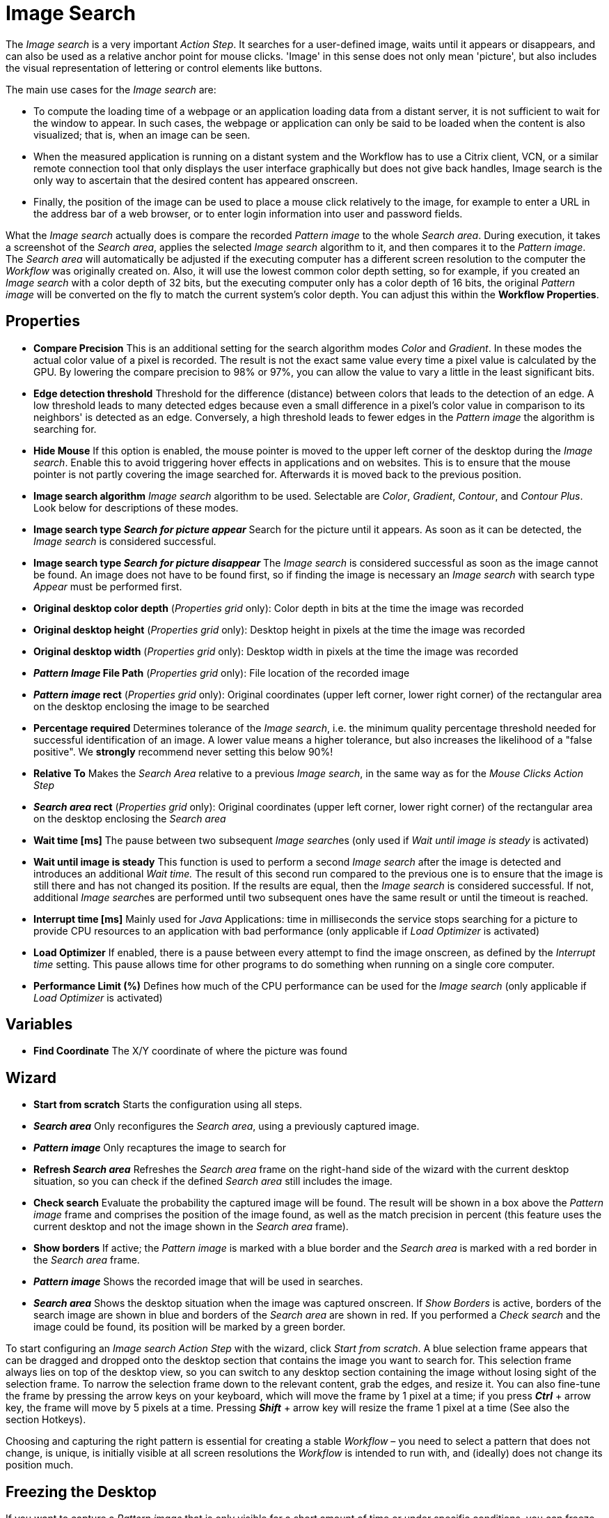 

= Image Search

The _Image search_ is a very important _Action Step_. It searches for a
user-defined image, waits until it appears or disappears, and can also
be used as a relative anchor point for mouse clicks. 'Image' in this
sense does not only mean 'picture', but also includes the visual
representation of lettering or control elements like buttons.

The main use cases for the _Image search_ are:

* To compute the loading time of a webpage or an application loading
data from a distant server, it is not sufficient to wait for the window
to appear. In such cases, the webpage or application can only be said to
be loaded when the content is also visualized; that is, when an image
can be seen.
* When the measured application is running on a distant system and the
Workflow has to use a Citrix client, VCN, or a similar remote connection
tool that only displays the user interface graphically but does not give
back handles, Image search is the only way to ascertain that the desired
content has appeared onscreen.
* Finally, the position of the image can be used to place a mouse click
relatively to the image, for example to enter a URL in the address bar
of a web browser, or to enter login information into user and password
fields.

What the _Image search_ actually does is compare the recorded _Pattern
image_ to the whole _Search area_. During execution, it takes a
screenshot of the _Search area_, applies the selected _Image search_
algorithm to it, and then compares it to the _Pattern image_. The
_Search area_ will automatically be adjusted if the executing computer
has a different screen resolution to the computer the _Workflow_ was
originally created on. Also, it will use the lowest common color depth
setting, so for example, if you created an _Image search_ with a color
depth of 32 bits, but the executing computer only has a color depth of
16 bits, the original _Pattern image_ will be converted on the fly to
match the current system's color depth. You can adjust this within the
*Workflow Properties*.
//link:#WorkflowProperties[_Workflow Properties_].

== Properties

* *Compare Precision* This is an additional setting for the search
algorithm modes _Color_ and _Gradient_. In these modes the actual color
value of a pixel is recorded. The result is not the exact same value
every time a pixel value is calculated by the GPU. By lowering the
compare precision to 98% or 97%, you can allow the value to vary a
little in the least significant bits.
* *Edge detection threshold* Threshold for the difference (distance)
between colors that leads to the detection of an edge. A low threshold
leads to many detected edges because even a small difference in a
pixel's color value in comparison to its neighbors' is detected as an
edge. Conversely, a high threshold leads to fewer edges in the _Pattern
image_ the algorithm is searching for.
* *Hide Mouse* If this option is enabled, the mouse pointer is moved to
the upper left corner of the desktop during the _Image search_. Enable
this to avoid triggering hover effects in applications and on websites.
This is to ensure that the mouse pointer is not partly covering the
image searched for. Afterwards it is moved back to the previous
position.
* *Image search algorithm* _Image search_ algorithm to be used.
Selectable are _Color_, _Gradient_, _Contour_, and _Contour Plus_. Look
below for descriptions of these modes.
* *Image search type _Search for picture appear_* Search for the picture
until it appears. As soon as it can be detected, the _Image search_ is
considered successful.
* *Image search type _Search for picture disappear_* The _Image search_
is considered successful as soon as the image cannot be found. An image
does not have to be found first, so if finding the image is necessary an
_Image search_ with search type _Appear_ must be performed first.
* *Original desktop color depth* (_Properties grid_ only): Color depth
in bits at the time the image was recorded
* *Original desktop height* (_Properties grid_ only): Desktop height in
pixels at the time the image was recorded
* *Original desktop width* (_Properties grid_ only): Desktop width in
pixels at the time the image was recorded
* *_Pattern Image_ File Path* (_Properties grid_ only): File location of
the recorded image
* *_Pattern image_ rect* (_Properties grid_ only): Original coordinates
(upper left corner, lower right corner) of the rectangular area on the
desktop enclosing the image to be searched
* *Percentage required* Determines tolerance of the _Image search_, i.e.
the minimum quality percentage threshold needed for successful
identification of an image. A lower value means a higher tolerance, but
also increases the likelihood of a "false positive". We *strongly*
recommend never setting this below 90%!
* *Relative To* Makes the _Search Area_ relative to a previous _Image
search_, in the same way as for the _Mouse Clicks Action Step_
* *_Search area_ rect* (_Properties grid_ only): Original coordinates
(upper left corner, lower right corner) of the rectangular area on the
desktop enclosing the _Search area_
* *Wait time [ms]* The pause between two subsequent __Image search__es
(only used if _Wait until image is steady_ is activated)
* *Wait until image is steady* This function is used to perform a second
_Image search_ after the image is detected and introduces an additional
_Wait time._ The result of this second run compared to the previous one
is to ensure that the image is still there and has not changed its
position. If the results are equal, then the _Image search_ is
considered successful. If not, additional __Image search__es are
performed until two subsequent ones have the same result or until the
timeout is reached.
* *Interrupt time [ms]* Mainly used for _Java_ Applications: time in
milliseconds the service stops searching for a picture to
provide CPU resources to an application with bad performance (only
applicable if _Load Optimizer_ is activated)
* *Load Optimizer* If enabled, there is a pause between every attempt to
find the image onscreen, as defined by the _Interrupt time_ setting.
This pause allows time for other programs to do something when running
on a single core computer.
* *Performance Limit (%)* Defines how much of the CPU performance can be
used for the _Image search_ (only applicable if _Load Optimizer_ is
activated)

== Variables

* *Find Coordinate* The X/Y coordinate of where the picture was found

== Wizard


* *Start from scratch* Starts the configuration using all steps.
* *_Search area_* Only reconfigures the _Search area_, using a previously captured image.
* *_Pattern image_* Only recaptures the image to search for
* *Refresh _Search area_* Refreshes the _Search area_ frame on the right-hand side of the wizard with the current desktop situation, so you can check if the defined _Search area_ still includes the image.
* *Check search* Evaluate the probability the captured image will be found. The result will be shown in a box above the _Pattern image_ frame and comprises the position of the image found, as well as the match precision in percent (this feature uses the current desktop and not the image shown in the _Search area_ frame).
* *Show borders* If active; the _Pattern image_ is marked with a blue border and the _Search area_ is marked with a red border in the _Search area_ frame.
* *_Pattern image_* Shows the recorded image that will be used in searches.
* *_Search area_* Shows the desktop situation when the image was captured onscreen.
If _Show Borders_ is active, borders of the search image are shown in blue and borders of the _Search area_ are shown in red.
If you performed a _Check search_ and the image could be found, its position will be marked by a green border.

To start configuring an _Image search_ _Action Step_ with the wizard,
click _Start from scratch_. A blue selection frame appears that can be
dragged and dropped onto the desktop section that contains the image you
want to search for. This selection frame always lies on top of the
desktop view, so you can switch to any desktop section containing the
image without losing sight of the selection frame. To narrow the
selection frame down to the relevant content, grab the edges, and resize
it. You can also fine-tune the frame by pressing the arrow keys on your
keyboard, which will move the frame by 1 pixel at a time; if you press
*_Ctrl_* + arrow key, the frame will move by 5 pixels at a time.
Pressing *_Shift_* + arrow key will resize the frame 1 pixel at a time
(See also the section Hotkeys).

Choosing and capturing the right pattern is essential for creating a
stable _Workflow_ – you need to select a pattern that does not change,
is unique, is initially visible at all screen resolutions the _Workflow_
is intended to run with, and (ideally) does not change its position
much.

//image::toolbox-checks-image-search-image1.png[Select pattern image]

== Freezing the Desktop

If you want to capture a _Pattern image_ that is only visible for a
short amount of time or under specific conditions, you can freeze the
desktop in its current state to select the _Pattern image_. To freeze
the desktop, simply press _Pause_ on your keyboard. You can also click
on the bar _Hover or click here to freeze Desktop_ to start a timer.
Then you have five seconds to create the situation on the desktop that
you want to capture. Use the freeze function to capture things that only
show with direct mouse input, such as hover effects.

Once the desktop is frozen, a big _Unfreeze_ button will appear on the
selection frame. Click it to unfreeze the desktop again.

== Using Zoom View for Small Selections

If you have to capture a very small part of the screen (which is always
a good thing if this part is unique enough to be used for
identification), you might need an enhanced view of the _Pattern image_
content. Just enable the checkbox _Show Zoom View for small selections_
in the blue frame and a zoom view window will appear onscreen. It will,
however, only appear for small selections and disappear if your
selection gets too big.

== Capturing the Image

Make sure the image contains as many contours as needed to identify the
desired part of the screen with 100% certainty. Try to keep images as
small as possible, because smaller images can be found faster and do not
need as much CPU performance. Avoid leaving too much empty space around
the image. If you are satisfied with the selection either press `F10`,
click _Capture_ or double-click anywhere on the frame to save the
selected area as the _Pattern image_.

Your _Pattern image_ size should always follow the rule "as big as
necessary, as small as possible" to ensure good, steady search
performance.

== Capturing the Search Area

After you captured the _Pattern image_, a red frame will appear to
define the search area.

//image::toolbox-checks-image-search-image2.png[Example capturing the Search Area]

This is the area of the screen that will later be searched for the
_Pattern image_. Again, this selection should be "as big as necessary,
as small as possible" – it needs to be large enough to always contain
the _Pattern image_, but as small as possible to reduce the CPU load
during the search. A larger _Search area_ always means higher CPU load
and higher response times. However, keep in mind that the _Pattern
image_ to be identified may be displayed in different desktop positions,
so do not narrow the _Search area_ down too much.

You can save the _Search area_ the same way you saved the _Pattern
image_.

After selecting the _Pattern image_ and the _Search area_, RPA Builder evaluates the accuracy with which the defined image is currently found.

//image::toolbox-checks-image-search-image3.png[Example accuracy]

A newly recorded image search should always be found with 100% accuracy.

== The Different Search Modes

*_Color_* +
The simplest and fastest search algorithm. In the default configuration,
the color of the image searched must exactly match the color of the
recorded image. However, because the color values of images can differ
on the machines the _Workflow_ will run on (depending on the graphics
hardware used), you may downscale the _Compare Precision_ settings to
stabilize the image search. The color match precision can be downscaled
from 100% (exact match) to 88% (ignoring the least significant four bits
of the color value).

Nevertheless, we strongly recommend using the _Color_ search algorithm
only if the hardware the _Workflow_ runs on does not differ from the
hardware it was created on.

*_Gradient_* +
Uses edges to detect the _Pattern image_, but checks gray values before
the actual edge search is performed. Thus it can detect the presence of
an image faster than contour mode using a similar precision. Using gray
values has the side effect of being less tolerant regarding color
variations than contour mode. Also, colors leading to the same gray
value cannot be distinguished from one another.

*_Contour_* +
This is the recommended default search algorithm, because it is very
stable regarding color variations and can handle changes in color depth
and different desktop resolutions. It creates a contour search image
based on the transitions between the different color values in the
_Pattern image_ by reducing all colors to black areas while edges become
white lines.

*_Contour Plus_* +
This search algorithm was created specifically to identify characters
and writing. It basically uses the same technique as _Contour_ mode, but
with additional compensation for font smoothing.

== Adjusting Threshold for Contour and Contour Plus Mode

When you are using one of the contour modes, you can adjust the
black/white threshold. The default value, 10, is usually the optimal
setting for images with high contrast; you should not need to adjust it,
particularly if you are searching for text. However, when searching for
low contrast _Pattern images_ and actual pictures, you might need to
adjust the slider until you see a clear contour.

//image::toolbox-checks-image-search-image4.png[Adjust the slider]

////
For example, we want to use the face of this woman as a _Pattern image_
in _Contour_ mode:

image::toolbox-checks-image-search-image5.png[Example pattern]

After recording the image, the default value of the threshold will
produce this _Pattern image_:

image::toolbox-checks-image-search-image6.png[Example pattern]

Here you can see that a lot of the subtle variations in the color of the
woman's face created edges in the contour picture.

By increasing the black/white threshold, the subtle color variations are
ignored, so we can see a clear contour and the picture can be detected
reliably:

image::toolbox-checks-image-search-image7.png[Example pattern]
////

== Troubleshooting

If you have problems finding the same picture on different machines, you
should first make sure that the system parameters of these systems are
all the same (see Section Checking System Parameters).

If you are still having problems, you can decrease the required match
precision – but be careful; if the required percentage is too low, you
might get a "false positive", i.e. find the _Pattern image_ even though
it does not exist.

//image::toolbox-checks-image-search-image8.png[Image search settings]

We *strongly* recommend that you never use a match precision below 90%.

